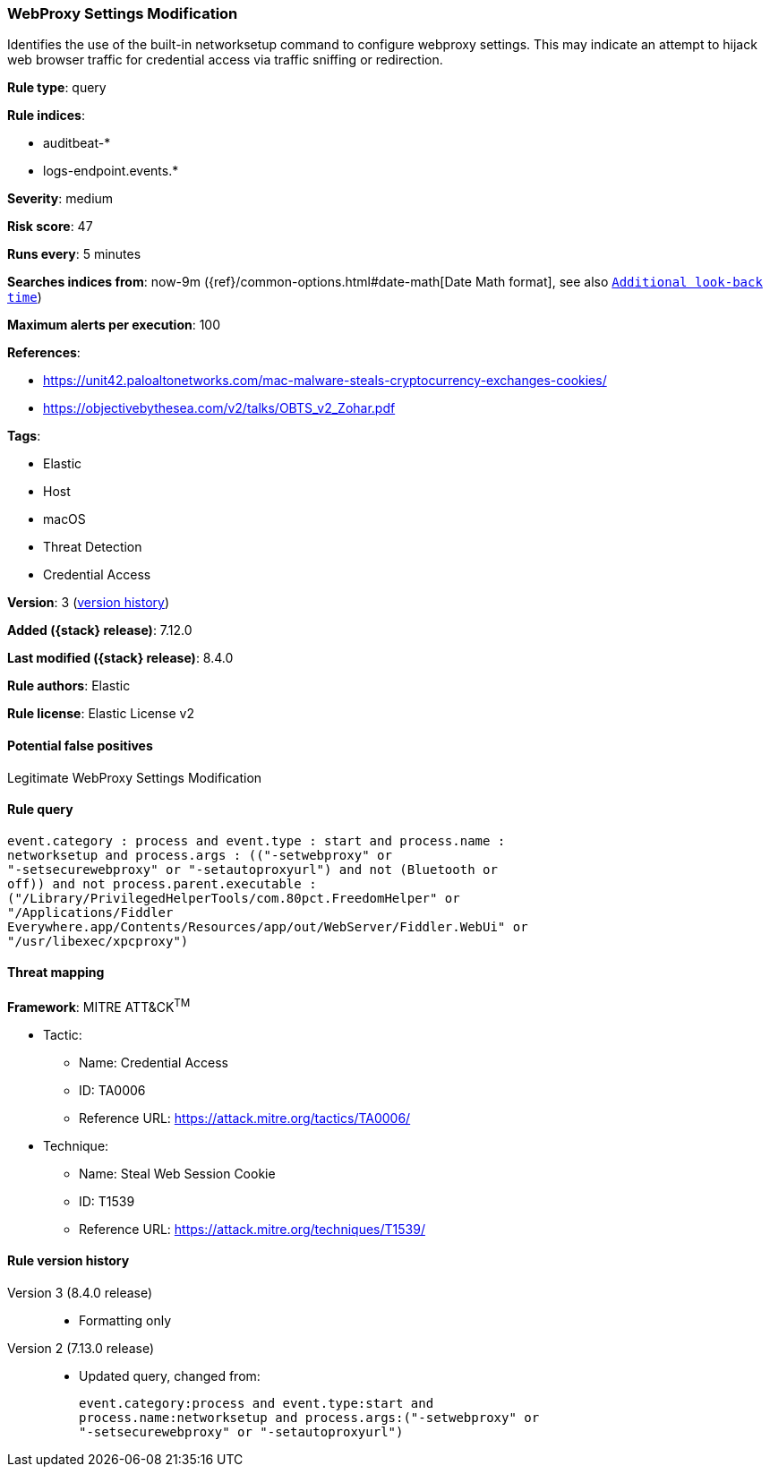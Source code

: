 [[webproxy-settings-modification]]
=== WebProxy Settings Modification

Identifies the use of the built-in networksetup command to configure webproxy settings. This may indicate an attempt to hijack web browser traffic for credential access via traffic sniffing or redirection.

*Rule type*: query

*Rule indices*:

* auditbeat-*
* logs-endpoint.events.*

*Severity*: medium

*Risk score*: 47

*Runs every*: 5 minutes

*Searches indices from*: now-9m ({ref}/common-options.html#date-math[Date Math format], see also <<rule-schedule, `Additional look-back time`>>)

*Maximum alerts per execution*: 100

*References*:

* https://unit42.paloaltonetworks.com/mac-malware-steals-cryptocurrency-exchanges-cookies/
* https://objectivebythesea.com/v2/talks/OBTS_v2_Zohar.pdf

*Tags*:

* Elastic
* Host
* macOS
* Threat Detection
* Credential Access

*Version*: 3 (<<webproxy-settings-modification-history, version history>>)

*Added ({stack} release)*: 7.12.0

*Last modified ({stack} release)*: 8.4.0

*Rule authors*: Elastic

*Rule license*: Elastic License v2

==== Potential false positives

Legitimate WebProxy Settings Modification

==== Rule query


[source,js]
----------------------------------
event.category : process and event.type : start and process.name :
networksetup and process.args : (("-setwebproxy" or
"-setsecurewebproxy" or "-setautoproxyurl") and not (Bluetooth or
off)) and not process.parent.executable :
("/Library/PrivilegedHelperTools/com.80pct.FreedomHelper" or
"/Applications/Fiddler
Everywhere.app/Contents/Resources/app/out/WebServer/Fiddler.WebUi" or
"/usr/libexec/xpcproxy")
----------------------------------

==== Threat mapping

*Framework*: MITRE ATT&CK^TM^

* Tactic:
** Name: Credential Access
** ID: TA0006
** Reference URL: https://attack.mitre.org/tactics/TA0006/
* Technique:
** Name: Steal Web Session Cookie
** ID: T1539
** Reference URL: https://attack.mitre.org/techniques/T1539/

[[webproxy-settings-modification-history]]
==== Rule version history

Version 3 (8.4.0 release)::
* Formatting only

Version 2 (7.13.0 release)::
* Updated query, changed from:
+
[source, js]
----------------------------------
event.category:process and event.type:start and
process.name:networksetup and process.args:("-setwebproxy" or
"-setsecurewebproxy" or "-setautoproxyurl")
----------------------------------

